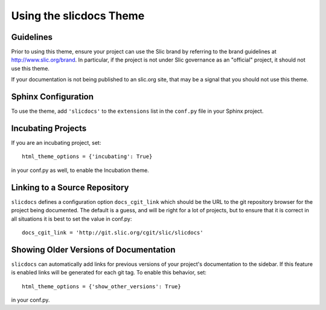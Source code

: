 ============================
 Using the slicdocs Theme
============================

Guidelines
==========

Prior to using this theme, ensure your project can use the Slic
brand by referring to the brand guidelines at
http://www.slic.org/brand. In particular, if the project is not
under Slic governance as an "official" project, it should not use
this theme.

If your documentation is not being published to an slic.org site,
that may be a signal that you should not use this theme.

Sphinx Configuration
====================

To use the theme, add ``'slicdocs'`` to the ``extensions`` list in
the ``conf.py`` file in your Sphinx project.

Incubating Projects
===================

If you are an incubating project, set::

  html_theme_options = {'incubating': True}

in your conf.py as well, to enable the Incubation theme.

Linking to a Source Repository
==============================

``slicdocs`` defines a configuration option ``docs_cgit_link``
which should be the URL to the git repository browser for the project
being documented. The default is a guess, and will be right for a lot
of projects, but to ensure that it is correct in all situations it is
best to set the value in conf.py::

  docs_cgit_link = 'http://git.slic.org/cgit/slic/slicdocs'

Showing Older Versions of Documentation
=======================================

``slicdocs`` can automatically add links for previous versions of your
project's documentation to the sidebar. If this feature is enabled links
will be generated for each git tag. To enable this behavior, set::

  html_theme_options = {'show_other_versions': True}

in your conf.py.
